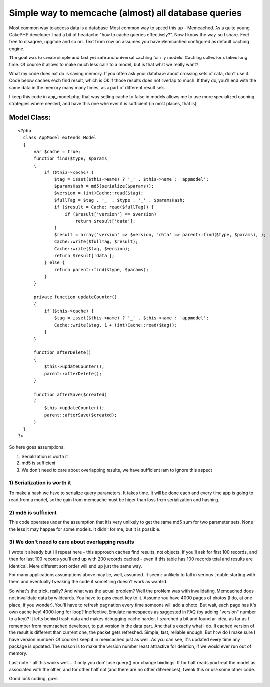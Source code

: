 Simple way to memcache (almost) all database queries
====================================================

Most common way to access data is a database. Most common way to speed
this up - Memcached. As a quite young CakePHP developer I had a bit of
headache "how to cache queries effectively?". Now I know the way, so I
share. Feel free to disagree, upgrade and so on.
Text from now on assumes you have Memcached configured as default
caching engine.

The goal was to create simple and fast yet safe and universal caching
for my models. Caching collections takes long time. Of course it
allows to make much less calls to a model, but is that what we really
want?

What my code does not do is saving memory. If you often ask your
database about crossing sets of data, don't use it. Code below caches
each find result, which is OK if those results does not overlap to
much. If they do, you'll end with the same data in the memory many
many times, as a part of different result sets.

I keep this code in app_model.php; that way setting cache to false in
models allows me to use more specialized caching strategies where
needed, and have this one wherever it is sufficient (in most places,
that is):

Model Class:
````````````

::

    <?php 
      class AppModel extends Model
      {
          var $cache = true;
          function find($type, $params)
          {
              if ($this->cache) {
                  $tag = isset($this->name) ? '_' . $this->name : 'appmodel';
                  $paramsHash = md5(serialize($params));
                  $version = (int)Cache::read($tag);
                  $fullTag = $tag . '_' . $type . '_' . $paramsHash;
                  if ($result = Cache::read($fullTag)) {
                      if ($result['version'] == $version)
                          return $result['data'];
                  }
                  $result = array('version' => $version, 'data' => parent::find($type, $params), );
                  Cache::write($fullTag, $result);
                  Cache::write($tag, $version);
                  return $result['data'];
              } else {
                  return parent::find($type, $params);
              }
          }
          
          private function updateCounter()
          {
              if ($this->cache) {
                  $tag = isset($this->name) ? '_' . $this->name : 'appmodel';
                  Cache::write($tag, 1 + (int)Cache::read($tag));
              }
          }
          
          function afterDelete()
          {
              $this->updateCounter();
              parent::afterDelete();
          }
          
          function afterSave($created)
          {
              $this->updateCounter();
              parent::afterSave($created);
          }
      }
    ?>

So here goes assumptions:

#. Serialization is worth it
#. md5 is sufficient
#. We don't need to care about overlapping results, we have sufficient
   ram to ignore this aspect


1) Serialization is worth it
~~~~~~~~~~~~~~~~~~~~~~~~~~~~
To make a hash we have to serialize query parameters. It takes time.
It will be done each and every time app is going to read from a model,
so the gain from memcache must be higer than loss from serialization
and hashing.

2) md5 is sufficient
~~~~~~~~~~~~~~~~~~~~
This code operates under the assumption that it is very unlikely to
get the same md5 sum for two parameter sets. None the less it may
happen for some models. It didn't for me, but it is possible.

3) We don't need to care about overlapping results
~~~~~~~~~~~~~~~~~~~~~~~~~~~~~~~~~~~~~~~~~~~~~~~~~~
I wrote it already but I'll repeat here - this approach caches find
results, not objects. If you'll ask for first 100 records, and then
for last 100 records you'll end up with 200 records cached - even if
this table has 100 records total and results are identical. Mere
different sort order will end up just the same way.

For many applications assumptions above may be, well, assumed. It
seems unlikely to fall in serious trouble starting with them and
eventually tweaking the code if something doesn't work as wanted.

So what's the trick, really? And what was the actual problem? Well the
problem was with invalidating. Memcached does not invalidate data by
wildcards. You have to pass exact key to it. Assume you have 4000
pages of photos (I do, at one place, if you wonder). You'll have to
refresh pagination every time someone will add a photo. But wait, each
page has it's own cache key! 4000-long for loop? Ineffective. Emulate
namespaces as suggested in FAQ (by adding "version" number to a key)?
It lefts behind trash data and makes debugging cache harder.
I searched a bit and found an idea, as far as I remember from
memcached developer, to put version in the data part. And that's
exactly what I do. If cached version of the result is different than
current one, the packet gets refreshed. Simple, fast, reliable enough.
But how do I make sure I have version number? Of course I keep it in
memcached just as well. As you can see, it's updated every time any
package is updated. The reason is to make the version number least
attractive for deletion, if we would ever run out of memory.

Last note - all this works well... if only you don't use query() nor
change bindings. If for half reads you treat the model as associated
with the other, and for other half not (and there are no other
differences), tweak this or use some other code.

Good luck coding, guys.


.. author:: Molot
.. categories:: articles, models
.. tags:: model,memcached,memcache,Models

